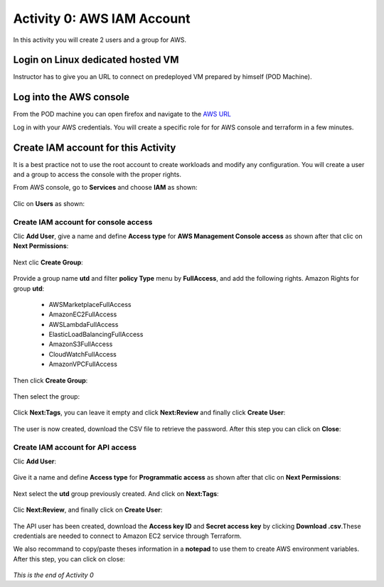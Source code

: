 ===========================
Activity 0: AWS IAM Account
===========================

In this activity you will create 2 users and a group for AWS.

Login on Linux dedicated hosted VM
----------------------------------

Instructor has to give you an URL to connect on predeployed VM prepared by himself (POD Machine).


Log into the AWS console
------------------------

From the POD machine you can open firefox and navigate to the `AWS URL <https://console.aws.amazon.com/>`_


Log in with your AWS credentials. 
You will create a specific role for for AWS console and terraform in a few minutes.


Create IAM account for this Activity
------------------------------------

It is a best practice not to use the root account to create workloads and modify any configuration.
You will create a user and a group to access the console with the proper rights.


From AWS console, go to **Services** and choose **IAM** as shown:

.. figure:: aws-iam.png


Clic on **Users** as shown:

.. figure:: aws-iam-user.png

Create IAM account for console access
=====================================

Clic **Add User**, give a name and define **Access type** for **AWS Management Console access** as shown after that clic on **Next Permissions**:

.. figure:: aws-iam-user-add-console.png

.. figure:: aws-iam-user-creation-console.png


Next clic **Create Group**:

.. figure:: aws-iam-user-create-group-console.png


Provide a group name **utd** and filter **policy Type** menu by **FullAccess**, and add the following rights.
Amazon Rights for group **utd**:
    - AWSMarketplaceFullAccess
    - AmazonEC2FullAccess
    - AWSLambdaFullAccess
    - ElasticLoadBalancingFullAccess
    - AmazonS3FullAccess
    - CloudWatchFullAccess
    - AmazonVPCFullAccess
Then click **Create Group**:

.. figure:: aws-iam-user-group-creation-console.png

Then select the group:

.. figure:: aws-iam-user-to-group-console.png


Click **Next:Tags**, you can leave it empty and click **Next:Review** and finally click **Create User**:

.. figure:: aws-iam-user-review-console.png


The user is now created, download the CSV file to retrieve the password. After this step you can click on **Close**:

.. figure:: aws-iam-user-success-csv-console.png


Create IAM account for API access
=================================

Clic **Add User**:

.. figure:: aws-iam-user-add-api.png


Give it a name and define **Access type** for **Programmatic access** as shown after that clic on **Next Permissions**:

.. figure:: aws-iam-user-creation-api.png


Next select the **utd** group previously created. And click on **Next:Tags**:

.. figure:: aws-iam-user-to-group-api.png


Clic **Next:Review**, and finally click on **Create User**:

.. figure:: aws-iam-user-review-api.png


The API user has been created, download the **Access key ID** and **Secret access key** by clicking **Download .csv**.These credentials are needed to connect to Amazon EC2 service through Terraform.

We also recommand to copy/paste theses information in a **notepad** to use them to create AWS environment variables.
After this step, you can click on close:

.. figure:: aws-iam-user-success-csv-api.png


*This is the end of Activity 0*

